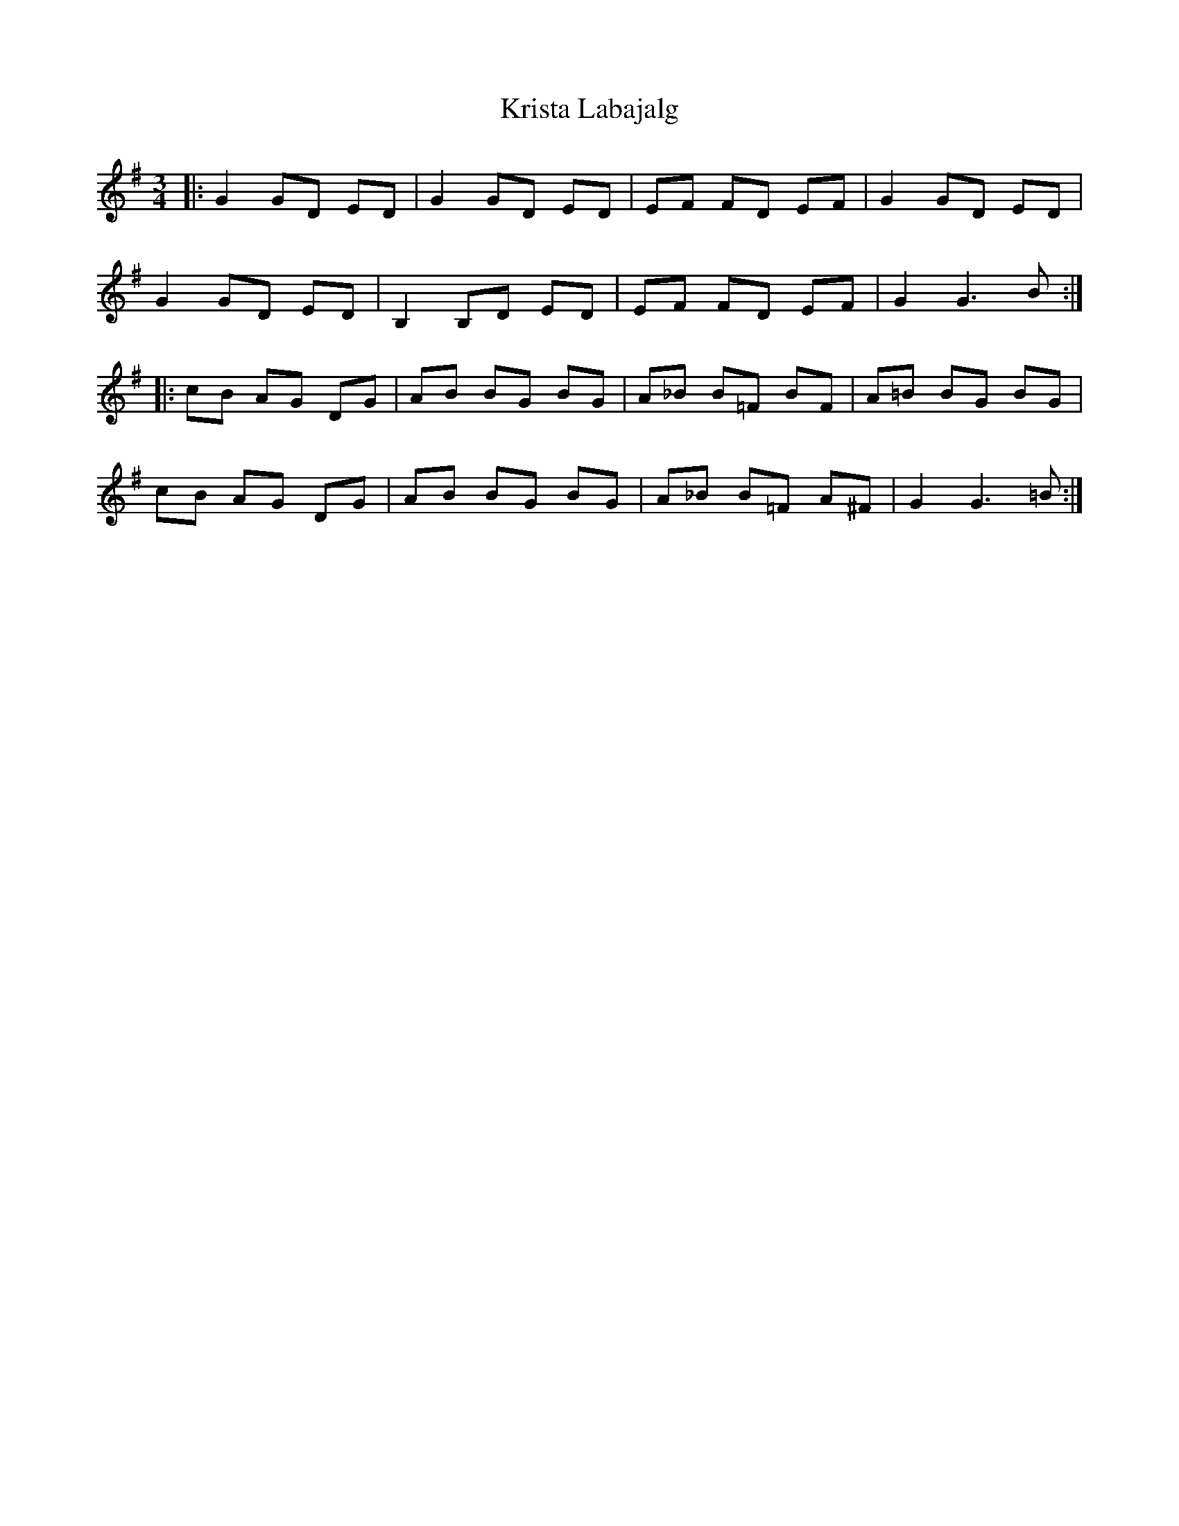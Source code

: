 X: 22125
T: Krista Labajalg
R: waltz
M: 3/4
K: Gmajor
|:G2 GD ED|G2 GD ED|EF FD EF|G2 GD ED|
G2 GD ED|B,2 B,D ED|EF FD EF|G2 G3B:|
|:cB AG DG|AB BG BG|A_B B=F BF|A=B BG BG|
cB AG DG|AB BG BG|A_B B=F A^F|G2 G3=B:|

